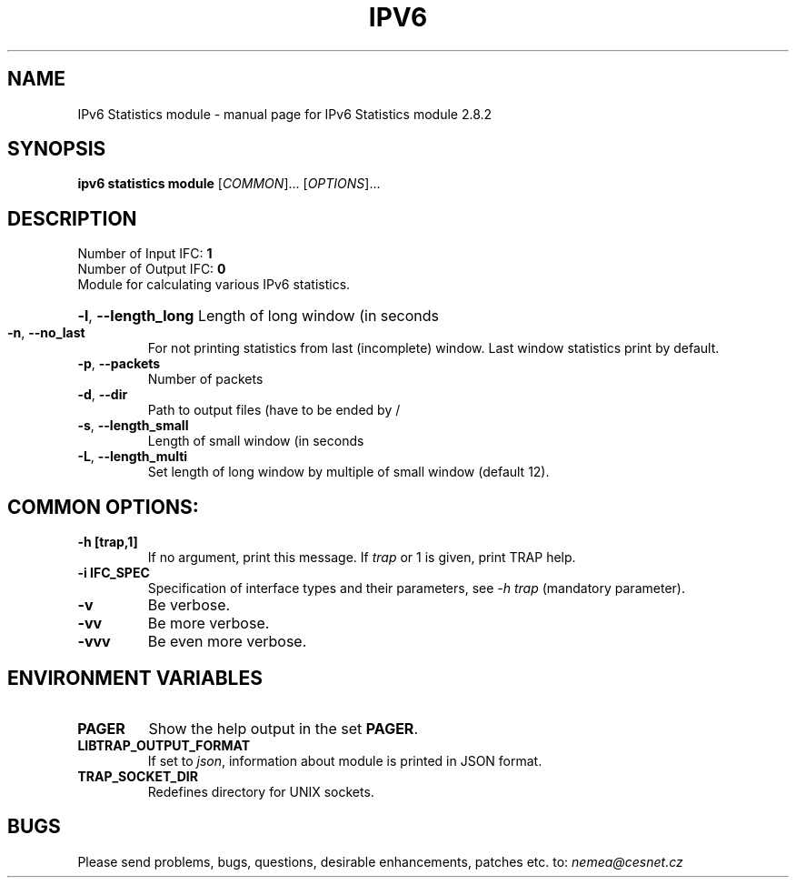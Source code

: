 .TH IPV6 STATISTICS MODULE "1" "October 2018" "2.8.2 IPv6 Statistics module" "User Commands"
.SH NAME
IPv6 Statistics module \- manual page for IPv6 Statistics module 2.8.2
.SH SYNOPSIS
.B ipv6 statistics module
[\fICOMMON\fR]... [\fIOPTIONS\fR]...
.SH DESCRIPTION
.TP
Number of Input IFC: \fB1\fR
..
.TP
Number of Output IFC: \fB0\fR
..
.TP
Module for calculating various IPv6 statistics.
.HP
\fB\-l\fR, \fB\-\-length_long\fR
Length of long window (in seconds
.TP
\fB\-n\fR, \fB\-\-no_last\fR
For not printing statistics from last (incomplete) window. Last window statistics print by default.
.TP
\fB\-p\fR, \fB\-\-packets\fR
Number of packets
.TP
\fB\-d\fR, \fB\-\-dir\fR
Path to output files (have to be ended by /
.TP
\fB\-s\fR, \fB\-\-length_small\fR
Length of small window (in seconds
.TP
\fB\-L\fR, \fB\-\-length_multi\fR
Set length of long window by multiple of small window (default 12).
.TP
.SH COMMON OPTIONS:
.TP
\fB\-h\fR \fB[trap,1]\fR
If no argument, print this message. If \fItrap\fR or 1 is given, print TRAP help.
.TP
\fB\-i\fR \fBIFC_SPEC\fR
Specification of interface types and their parameters, see \fI\-h trap\fR (mandatory parameter).
.TP
\fB\-v\fR
Be verbose.
.TP
\fB\-vv\fR
Be more verbose.
.TP
\fB\-vvv\fR
Be even more verbose.
.SH ENVIRONMENT VARIABLES
.TP
\fBPAGER\fR
Show the help output in the set \fBPAGER\fR.
.TP
\fBLIBTRAP_OUTPUT_FORMAT\fR
If set to \fIjson\fR, information about module is printed in JSON format.
.TP
\fBTRAP_SOCKET_DIR\fR
Redefines directory for UNIX sockets.
.SH BUGS
Please send problems, bugs, questions, desirable enhancements, patches etc. to:
\fInemea@cesnet.cz\fR

